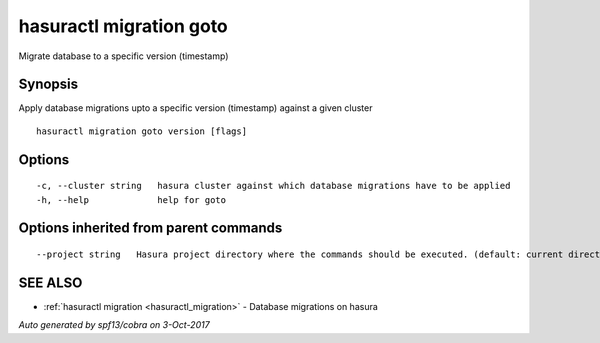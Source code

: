 .. _hasuractl_migration_goto:

hasuractl migration goto
------------------------

Migrate database to a specific version (timestamp)

Synopsis
~~~~~~~~


Apply database migrations upto a specific version (timestamp) against a given cluster

::

  hasuractl migration goto version [flags]

Options
~~~~~~~

::

  -c, --cluster string   hasura cluster against which database migrations have to be applied
  -h, --help             help for goto

Options inherited from parent commands
~~~~~~~~~~~~~~~~~~~~~~~~~~~~~~~~~~~~~~

::

      --project string   Hasura project directory where the commands should be executed. (default: current directory)

SEE ALSO
~~~~~~~~

* :ref:`hasuractl migration <hasuractl_migration>` 	 - Database migrations on hasura

*Auto generated by spf13/cobra on 3-Oct-2017*

